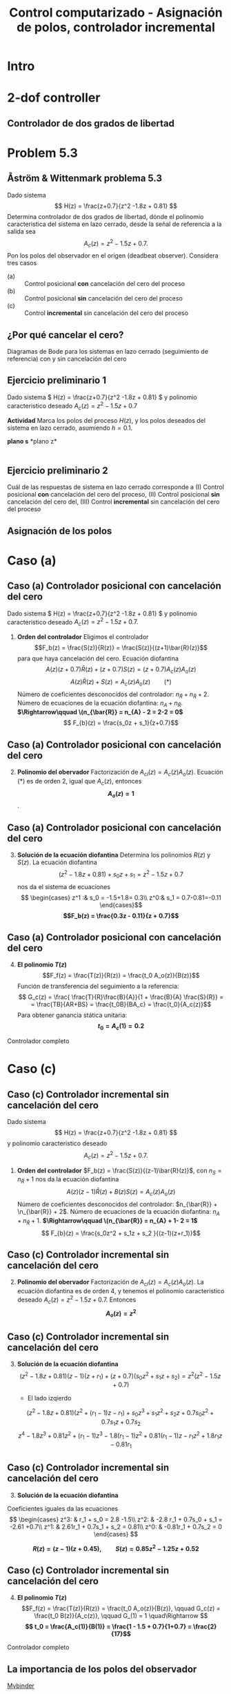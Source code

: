 #+OPTIONS: toc:nil
# #+LaTeX_CLASS: koma-article 

#+LATEX_CLASS: beamer
#+LATEX_CLASS_OPTIONS: [presentation,aspectratio=169]
#+OPTIONS: H:2

#+LaTex_HEADER: \usepackage{khpreamble}
#+LaTex_HEADER: \usepackage{amssymb}
#+LaTex_HEADER: \DeclareMathOperator{\shift}{q}
#+LaTex_HEADER: \DeclareMathOperator{\diff}{p}

#+title: Control computarizado - Asignación de polos, controlador incremental
# #+date: 2018-10-03

* What do I want the students to understand?			   :noexport:
  - RST design
  - Incremental RST

* Which activities will the students do?			   :noexport:
  1. Determine order of the controller
  2. Set up equations in controller parameters

* Intro
* 2-dof controller
** Controlador de dos grados de libertad
#+BEGIN_CENTER 
 \includegraphics[width=0.7\linewidth]{../../figures/2dof-block-explicit}
#+END_CENTER
* Problem 5.3
**  Åström & Wittenmark problema 5.3
    Dado sistema
    \[ H(z) = \frac{z+0.7}{z^2 -1.8z + 0.81} \]
    Determina controlador de dos grados de libertad, dónde el polinomio caracteristica del sistema en lazo cerrado, desde la señal de referencia a la salida sea
    \[ A_c(z) = z^2 - 1.5z + 0.7. \]
    Pon los polos del observador en el origen (deadbeat observer). Considera tres casos
    - (a) :: Control posicional *con* cancelación del cero del proceso
    - (b) :: Control posicional *sin* cancelación del cero del proceso
    - (c) :: Control *incremental* sin cancelación del cero del proceso

** ¿Por qué cancelar el cero?
   Diagramas de Bode para los sistemas en lazo cerrado (seguimiento de referencia) con y sin cancelación del cero

   #+BEGIN_CENTER 
    \includegraphics[width=0.6\linewidth]{../../figures/aw5_3_bode}
   #+END_CENTER

** Ejercicio preliminario 1
    Dado sistema \( H(z) = \frac{z+0.7}{z^2 -1.8z + 0.81} \) y polinomio caracteristico deseado \(A_c(z) = z^2 - 1.5z + 0.7\)

    *Actividad* Marca los polos del proceso \(H(z)\), y los polos deseados del sistema en lazo cerrado, asumiendo $h=0.1$.

#+BEGIN_CENTER 
*plano s* \hspace*{0.4\linewidth} *plano z*\\
\includegraphics[height=0.56\textheight]{../../figures/sgrid-crop} \hspace*{3mm}
\includegraphics[height=0.55\textheight]{../../figures/zgrid-crop}\\
#+END_CENTER

** Ejercicio preliminario 1 - Solución                             :noexport:
    Dado sistema \( H(z) = \frac{z+0.7}{z^2 -1.8z + 0.81} = \frac{z+0.7}{(z-0.9)^2} \) y polinomio caracteristico deseado \(A_c(z) = z^2 - 1.5z + 0.7 = (z - 0.75 + i0.37)(z-0.75 - i 0.37)\).
    #+begin_export latex
    \begin{center}
      \begin{tikzpicture}
	\begin{scope}[scale=2]
	  \draw[->] (-1.2, 0) to (1.2, 0) node[below] {Re};
	  \draw[->] (0,-1.2) to (0,1.20) node[left] {im} node[above, red] {plano z};
	  \draw[domain=0:360, samples=361] plot ({cos(\x)}, {sin(\x)});
	  \node[green!60!black, pin=40:{2 polos en 0.9}] at (0.9, 0) {\Large $\times$};
	  \node[red!60!black] at (0.75, 0.37) {\Large $\times$};
	  \node[coordinate, pin=90:{\footnotesize $0.75+0.37i = 0.84\mathrm{e}^{i0.45}$}] at (0.75, 0.37) {};

	  \node[red!60!black] at (0.75, -0.37) {\Large $\times$};
	  \node[coordinate, pin=-90:{\footnotesize $0.75-0.37i = 0.84\mathrm{e}^{-i0.45}$}] at (0.75, -0.37) {};
	\end{scope}
    
	\begin{scope}[scale=0.6, xshift=-9cm]
	  \draw[->] (-6, 0) to (2, 0) node[below] {Re};
	  \draw[->] (0,-4) to (0,4) node[left] {im} node[above, red] {plano s};
	  \node[green!60!black, pin=130:{2 polos en -1.05}] at (-1.05, 0) {\Large $\times$};
	  \node[red!60!black] at (-1.79, 4.58) {\Large $\times$};
	  \node[coordinate, pin=180:{\footnotesize $-1.79 + i4.58$}] at (-1.79, 4.58) {};
	  \node[red!60!black] at (-1.79, -4.58) {\Large $\times$};
	  \node[coordinate, pin=180:{\footnotesize $-1.79 - i4.58$}] at (-1.79, -4.58) {};
	\end{scope}
    
      \end{tikzpicture}
    \end{center}
    #+end_export

** Ejercicio preliminario 2

   Cuál de las respuestas de sistema en lazo cerrado corresponde a (I) Control posicional *con* cancelación del cero del proceso,  (II) Control posicional *sin* cancelación del cero del, (III) Control *incremental* sin cancelación del cero del proceso
#+BEGIN_CENTER 
 \includegraphics[width=0.45\linewidth]{../../figures/aw5_3_refstep}
 \includegraphics[width=0.45\linewidth]{../../figures/aw5_3_diststep}
#+END_CENTER

*** Notes							   :noexport:
    Yellow line - Incremental controller, since disturbance is eliminated
    
** Asignación de los polos

* Caso (a)
** Caso (a) Controlador posicional con cancelación del cero
    Dado sistema \( H(z) = \frac{z+0.7}{z^2 -1.8z + 0.81} \) y polinomio caracteristico deseado
    \( A_c(z) = z^2 - 1.5z + 0.7. \)

    1. *Orden del controlador* Eligimos el controlador \[F_b(z) = \frac{S(z)}{R(z)} = \frac{S(z)}{(z+1)\bar{R}(z)}\]
       para que haya cancelación del cero. Ecuación diofantina
      \[A(z)(z+0.7)\bar{R}(z) + (z+0.7)S(z) = (z+0.7)A_c(z)A_o(z)\]
      \[A(z)\bar{R}(z) + S(z) = A_c(z)A_o(z) \qquad (*)\]
      Número de coeficientes desconocidos del controlador: \(n_{\bar{R}} + n_{\bar{R}} +  2\).
      Número de ecuaciones de la ecuación diofantina: \( n_A + n_{\bar{R}} \).
      *\(\Rightarrow\qquad \(n_{\bar{R}} = n_{A} - 2 = 2-2 = 0\)*
      \[ F_{b}(z) = \frac{s_0z + s_1}{z+0.7}\]
** Caso (a) Controlador posicional con cancelación del cero
    2. [@2] *Polinomio del obervador* Factorización de \(A_{cl}(z) = A_c(z)A_o(z)\). Ecuación \((*)\) es de orden 2, igual  que \(A_c(z)\), entonces *\[A_o(z) = 1\]*.

** Caso (a) Controlador posicional con cancelación del cero
    3. [@3] *Solución de la ecuación diofantina* Determina los polinomios \(R(z)\) y \(S(z)\). La ecuación diofantina
       \[ (z^2 - 1.8z + 0.81) + s_0z + s_1 = z^2 - 1.5z + 0.7 \]
       nos da el sistema de ecuaciones
       \[ \begin{cases} z^1 :&  s_0 = -1.5+1.8= 0.3\\ z^0:& s_1 = 0.7-0.81=-0.11 \end{cases}\]
       *\[F_b(z) = \frac{0.3z - 0.11}{z + 0.7}\]*
** Caso (a) Controlador posicional con cancelación del cero
    4. [@4] *El polinomio \(T(z)\)*  \[F_f(z) = \frac{T(z)}{R(z)} = \frac{t_0 A_o(z)}{B(z)}\]
       Función de transferencia del seguimiento a la referencia:
       \[ G_c(z) = \frac{ \frac{T}{R}\frac{B}{A}}{1 + \frac{B}{A} \frac{S}{R}} = 
                  = \frac{TB}{AR+BS} = \frac{t_0B}{BA_c} = \frac{t_0}{A_c(z)}\]
       Para obtener ganancia stática unitaria:
	 *\[ t_0 = A_c(1) = 0.2 \]*

    Controlador completo

    \begin{align*}
    U(z) &= \frac{T(z)}{R(z}U_c(z) - \frac{S(z)}{R(z)}Y(z) = \frac{0.2}{z+0.7}U_c(z) - \frac{0.3z - 0.11}{z+0.7} Y(z)
	 \end{align*}

* Caso (b)                                                         :noexport:
** Caso (b) Controlador posicional sin cancelación del cero
    Dado sistema
    \[ H(z) = \frac{z+0.7}{z^2 -1.8z + 0.81} \]
    y polinomio caracteristico deseado
    \[ A_c(z) = z^2 - 1.5z + 0.7. \]

    1. *Orden del controlador* Controlador \[F_b(z) = \frac{S(z)}{R(z)}\]
       nos da la ecuación diofantina
       \[ A(z)R(z) + B(z)S(z) = A_c(z)A_o(z)\]
       Número de coeficientes desconocidos del controlador: \(2n_{R} + 1\).
       Número de ecuaciones de la ecuación diofantina: \( n_A + n_R \).
       *\(\Rightarrow\qquad \(n_{R} = n_{A} - 1 = 2-2 = 1\)*
       \[ F_{b}(z) = \frac{s_0z + s_1}{z+r_1}\]
** Caso (b) Controlador posicional sin cancelación del cero
    2. [@2] *Polinomio del obervador* Factorización de \(A_{cl}(z) = A_c(z)A_o(z)\). La ecuación diofantina es de orden 3, y tenemos el polinomio caracteristico deseado \(A_c(z) = z^2 -1.5z + 0.7\). Entonces *\[A_o(z) = z\]*

** Caso (b) Controlador posicional sin cancelación del cero
    3. [@3] *Solución de la ecuación diofantina* 
       \[(z^2 - 1.8z + 0.81)(z-1)(z+r_1) + (z+0.7)(s_0z + s_1) = z(z^2 - 1.5z + 0.7)
       \[z^3 -1.8z^2 + 0.81z + r1z^2 - 1.8r1z + 0.81r1 + s0z^2 + 0.7s0z + s1z + 0.7s1 
	                                            = z^3 - 1.5z^2 + 0.7z\]
	Poniendo coeficientes iguales da las ecuaciones
	\[ \begin{cases} z^2: & r_1 + s_0 = -1.8-1.5\\
              z^1: & -1.8 r_1 + 0.7s_0 + s_1 = -0.81 +0.7\\
              z^0: & 0.81r_1 + 0.7s_1 = 0  \end{cases} \]

	*\[ R(z) = z + 0.088, \qquad S(z) = 0.21z - 0.10\]*

** Caso (b) Controlador posicional sin cancelación del cero
    4. [@4] *El polinomio \(T(z)\)*  \[F_f(z) = \frac{T(z)}{R(z)} = \frac{t_0 A_o(z)}{B(z)}, \qquad G_c(z) = \frac{t_0 B(z)}{A_c(z)}, \qquad G_(1) = 1 \quad\Rightarrow \]
       *\[ t_0 = \frac{A_c(1)}{B(1)} = \frac{1 - 1.5 + 0.7}{1+0.7} = \frac{2}{17}\]*

    Controlador completo

    \begin{align*}
    U(z) &= \frac{T(z)}{R(z}U_c(z) - \frac{S(z)}{R(z)}Y(z) \\
         &= \frac{\frac{2}{17}z}{z+0.088}U_c(z) - \frac{0.21z - 0.10}{z+0.088} Y(z)
	 \end{align*}


* Caso (c)	 
** Caso (c) Controlador incremental sin cancelación del cero
    Dado sistema
    \[ H(z) = \frac{z+0.7}{z^2 -1.8z + 0.81} \]
    y polinomio caracteristico deseado
    \[ A_c(z) = z^2 - 1.5z + 0.7. \]

    1. *Orden del controlador*  \(F_b(z) = \frac{S(z)}{(z-1)\bar{R}(z)}\), con \(n_S = n_{\bar{R}} + 1\) nos da la ecuación diofantina
       \[ A(z)(z-1)\bar{R}(z) + B(z)S(z) = A_c(z)A_o(z)\]
       Número de coeficientes desconocidos del controlador: \(n_{\bar{R}} + \n_{\bar{R}} + 2\).
       Número de ecuaciones de la ecuación diofantina: \( n_A + n_\bar{R} + 1 \).
       *\(\Rightarrow\qquad \(n_{\bar{R}} = n_{A} + 1- 2 = 1\)*
       \[ F_{b}(z) = \frac{s_0z^2 + s_1z + s_2 }{(z-1)(z+r_1)}\]


** Caso (c) Controlador incremental sin cancelación del cero
    2. [@2] *Polinomio del obervador* Factorización de \(A_{cl}(z) = A_c(z)A_o(z)\). La ecuación diofantina es de orden 4, y tenemos el polinomio caracteristico deseado \(A_c(z) = z^2 -1.5z + 0.7\). Entonces *\[A_o(z) = z^2\]*

** Caso (c) Controlador incremental sin cancelación del cero
    3. [@3] *Solución de la ecuación diofantina* 
       \[(z^2 - 1.8z + 0.81)(z-1)(z+r_1) + (z+0.7)(s_0z^2 + s_1z + s_2) = z^2(z^2-1.5z+0.7) \]
       - El lado izqierdo
	 \[(z^2 - 1.8z + 0.81)(z^2 +(r_1-1)z - r_1) + s_0z^3 + s_1z^2 + s_2z + 0.7s_0z^2 + 0.7s_1z + 0.7s_2\] 
         \[z^4 - 1.8z^3 + 0.81z^2 + (r_1-1)z^3 - 1.8(r_1-1)z^2 + 0.81(r_1-1)z - r_1z^2 + 1.8r_1z - 0.81r_1 \]
	 \begin{multline*}
	 z^4 + (r_1 + s_0 -2.8)z^3 + (-2.8r_1 + 0.7s_0 + s_1 +2.61)z^2 + (2.61 r_1 + 0.7s_1 + s_2 -0.81)z\\   + (-0.81r_1 + 0.7s_2)\end{multline*} 

** Caso (c) Controlador incremental sin cancelación del cero
    3. [@3] *Solución de la ecuación diofantina* 
       \begin{multline*}
	 z^4 + (r_1 + s_0 -2.8)z^3 + (-2.8r_1 + 0.7s_0 + s_1 +2.61)z^2 + (2.61 r_1 + 0.7s_1 + s_2 -0.81)z\\   + (-0.81r_1 + 0.7s_2) = z^4 -1.5z^3 + 0.7z^2\end{multline*} 
	Coeficientes iguales da las ecuaciones
	\[ \begin{cases} z^3: & r_1 + s_0 = 2.8 -1.5\\
              z^2: & -2.8 r_1 + 0.7s_0 + s_1 = -2.61 +0.7\\
              z^1: &  2.61r_1 + 0.7s_1 + s_2 = 0.81\\
              z^0: & -0.81r_1 + 0.7s_2 = 0  \end{cases} \]

	*\[ R(z) = (z-1)(z + 0.45), \qquad S(z) = 0.85z^2 - 1.25z + 0.52\]*

** Caso (c) Controlador incremental sin cancelación del cero
    4. [@4] *El polinomio \(T(z)\)*  \[F_f(z) = \frac{T(z)}{R(z)} = \frac{t_0 A_o(z)}{B(z)}, \qquad G_c(z) = \frac{t_0 B(z)}{A_c(z)}, \qquad G_(1) = 1 \quad\Rightarrow \]
       *\[ t_0 = \frac{A_c(1)}{B(1)} = \frac{1 - 1.5 + 0.7}{1+0.7} = \frac{2}{17}\]*

    Controlador completo

    \begin{align*}
    U(z) &= \frac{T(z)}{R(z}U_c(z) - \frac{S(z)}{R(z)}Y(z) \\
         &= \frac{\frac{2}{17}z^2}{(z-1)(z+0.45)}U_c(z) - \frac{0.85z^2 - 1.25z + 0.52}{(z-1)(z+0.45)} Y(z)
	 \end{align*}

** Solution to problem 						   :noexport:

    1. \(R(z) = (z+0.7)\bar{R}(z)\) in order to cancel the process zero.
       Diophantine eqn
       \[A(z)(z+0.7)\bar{R}(z) + (z+0.7)S(z) = (z+0.7)A_c(z)A_o(z)\]
       \[A(z)\bar{R}(z) + S(z) = A_c(z)A_o(z)\]
       - The number of unknown coeffs in the controller: \(2n_{\bar{R}} + 2\).
       - The number of eqn from the Dioph eqn: \( n_A + n_{\bar{R}} \).
       - Degree of \(\bar{R}\):  n_{\bar{R}} = n_A-2 = 2-2 = 0\)
       - \(F_{b} = \frac{s_0z + s_1}{z+0.7}\)
       - Diopn eqn:
	 \[ (z^2 - 1.8z + 0.81) + s_0z + s_1 = z^2 - 1.5z + 0.7 \]
	 i.e. A_o(z) = 1.
       - Sys of eqns
	 \[ s_0 = -1.5+1.8, \quad s_1 = 0.7-0.81 \]
       - \(F_f(z) = \frac{T(z)}{R(z)} = \frac{t_0 A_o(z)}{B(z)}\)
       - \(G_c(z) = \frac{ \frac{T}{R}\frac{B}{A}}{1 + \frac{B}{A} \frac{S}{R}} = 
                  = \frac{TB}{AR+BS} = \frac{t_0B}{BA_c} = \frac{t_0}{A_c}\)
       - Want unit static gain
	 \[ t_0 = A_c(1) = 0.2 \]
    2. No cancelling
       - Diophn eqn
	 AR + BS = A_cA_o
	 # Unknowns = 2nR+1
	 # eqns = nA+nR 
	 # => nR = nA-1 = 2-1 = 1.
	 R = z + r_1, S=s0z + s1
	 (z^2 - 1.8z + 0.81)(z+r1) + (z+0.7)(s0z + s1) = (z^2 - 1.5z + 0.7)z
	 z^3 -1.8z^2 + 0.81z + r1z^2 - 1.8r1z + 0.81r1 + s0z^2 + 0.7s0z + s1z + 0.7s1 
	                                            = z^3 - 1.5z^2 + 0.7z
       - System of eqns
	 z^2: r1 + s0 = -1.5-1.8
	 z^1: -1.8r1 + 0.7s0 + s1 = 0.7-0.81
	 z^0: 0.81r1 + 0.7s1 = 0
    3. With integrator
       - Diophn eqn
	 A(z-1)Rbar + BS = Ac Ao
	 # unknowns = 2*nRbar+2 
	 # eqns = nA+1+nRbar
	 # => nRbar = nA-1 = 2-1 = 1
	 R = (z-1)(z+r1), S = s0z^2 + s1z + s2
	 (z^2 - 1.8z + 0.81)(z-1)(z+r1) + (z+0.7)(s0z^2 + s1z + s2) = (z^2 - 1.5z + 0.7)z^2
	 (z^3 -1.8z^2 + 0.81z - z^2 +1.8z - 0.81)(z + r1) + (s0z^3 + s1z^2 + s2z + 0.7s0z^2 + 0.7s1z + 0.7s2) = z^4 -1.5z^3 + 0.7z^2
	 z^4 - 2.8z^3 + 2.61z^2 - 0.81z + r1z^3 - 2.8r1z^2 + 2.61r1z -0.81r1 
          	 + s0z^3 + s1z^2 + s2z + 0.7s0z^2 + 0.7s1z + 0.7s2
	            = z^4 -1.5z^3 + 0.7z^2
       - System of eqns
	 z^3: r1 + s0 = -1.5 + 2.8
	 z^2: -2.8r1 + s1 + 0.7s0 = 0.7 - 2.61
	 z^1: 2.61r1 + s2 + 0.7s1 = 0 + 0.81
	 z^0: -0.81r1 + 0.7s2 = 0

	          
** La importancia de los polos del observador

[[https://mybinder.org/v2/gh/kjartan-at-tec/mr2007-computerized-control/master?filepath=.%2Fpolynomal-design/notebooks/A-and-W-5.3.ipynb][Mybinder]]

